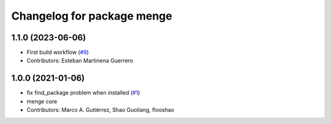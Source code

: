^^^^^^^^^^^^^^^^^^^^^^^^^^^
Changelog for package menge
^^^^^^^^^^^^^^^^^^^^^^^^^^^

1.1.0 (2023-06-06)
------------------
* First build workflow (`#9 <https://github.com/open-rmf/menge_vendor/pull/9>`_)
* Contributors: Esteban Martinena Guerrero

1.0.0 (2021-01-06)
------------------
* fix find_package problem when installed (`#1 <https://github.com/osrf/menge_core/pull/1>`_)
* menge core
* Contributors: Marco A. Gutiérrez, Shao Guoliang, flooshao
